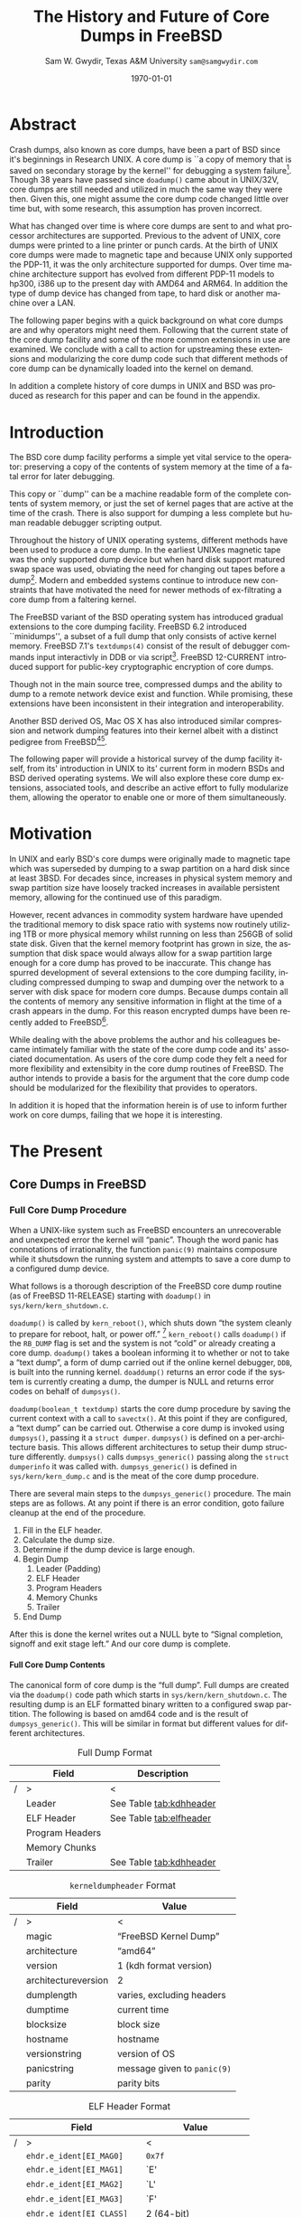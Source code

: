 #+OPTIONS: ':t *:t -:t ::t <:t H:4 \n:nil ^:t arch:headline author:t c:nil
#+OPTIONS: creator:nil d:(not "LOGBOOK") date:t e:t email:nil f:t inline:t
#+OPTIONS: num:t p:nil pri:nil prop:nil stat:t tags:t tasks:t tex:t timestamp:t
#+OPTIONS: title:t toc:nil todo:t |:t
#+TITLE: The History and Future of Core Dumps in FreeBSD

#+DATE: \today
#+AUTHOR: Sam W. Gwydir, Texas A&M University =sam@samgwydir.com=
#+EMAIL: sam@samgwydir.com
#+LANGUAGE: en
#+SELECT_TAGS: export
#+EXCLUDE_TAGS: noexport
#+CREATOR: Emacs 25.1.1 (Org mode 8.3.5)
#+LATEX_CLASS: article
#+LATEX_CLASS_OPTIONS: [a4paper,article,twocolumn]
#+LATEX_HEADER_EXTRA:
#+DESCRIPTION:
#+KEYWORDS:
#+SUBTITLE:

#+BEGIN_COMMENT


#* SUBMIT TO: secretary@asiabsdcon.org
#* EMAIL:
#** Paper title 
#   The History and Future of Core Dumps in FreeBSD
#** Abstract
#** Names and affiliations of the authors
#   Sam Gwydir - Texas A&M University
#** Name of the speaker and whether a visa application is required or not to visit Japan
#   Sam Gwydir, No -- I'm a United States citizen.
#** Estimation of your travel expense
#  |---------------+------------|
#  | Item          | Cost (USD) |
#  |---------------+------------|
#  | Plane Tickets |    1842.26 |
#  | Hotel         |     596.94 |
#  |---------------+------------|
#  |---------------+------------|
#  | Total         |   2,439.20 |
#  |               |            |
#  |---------------+------------|
#** Contact email address
#   sam@samgwydir.com


- There is a significant problem being solved or a real world experience being demonstrated.
- There is active work being done.
- There is enough progress to make a complete written submission.
- There is data proving either the success or failure of any claims.

-Questions

Q: Are we going to focus on amd64 and x86?

Outline
- What is a core dump?
- System 6
- Crash(8)
If the reason for the crash is not evident
(see below for guidance on `evident')
you may want to try to dump the system if you feel up to
debugging.
At the moment a dump can be taken only on magtape.
With a tape mounted and ready,
stop the machine, load address 44, and start.
This should write a copy of all of core
on the tape with an EOF mark.

- 3BSD
added to crash(8) in 3BSD: (Someday the LSI-11 will do this automatically.)

root@freebsd-current:~/src/unix-history-repo # git branch
  BSD-3-Snapshot-Development
root@freebsd-current:~/src/unix-history-repo # git log usr/src/sys/sys/locore.s
commit 78bb3f5f916ebc2ee66d7dbfbe93db9a97e6d3ca
Author: Ozalp Babaoglu <ozalp@ucbvax.Berkeley.EDU>
Date:   Wed Jan 16 00:08:32 1980 -0800

    BSD 3 development
    Work on file usr/src/sys/sys/locore.s

    Co-Authored-By: Bill Joy <wnj@ucbvax.Berkeley.EDU>
    Co-Authored-By: Juan Porcar <x-jp@ucbvax.Berkeley.EDU>
    Synthesized-from: 3bsd
root@freebsd-current:~/src/unix-history-repo # grep -A20 doadump usr/src/sys/sys/locore.s
	.globl	doadump
doadump:
	movl	sp,dumpstack		# save stack pointer
	movab	dumpstack,sp		# reinit stack
	mfpr	$PCBB,-(sp)		# save u-area pointer
	mfpr	$MAPEN,-(sp)		# save value
	mfpr	$IPL,-(sp)		# ...
	mtpr	$0,$MAPEN		# turn off memory mapping
	mtpr	$HIGH,$IPL		# disable interrupts
	pushr	$0x3fff			# save regs 0 - 13
	calls	$0,_dump		# produce dump
	halt

	.data
	.align	2
	.globl	dumpstack
	.space	58*4			# separate stack for tape dumps
- 4.2BSD
  - /usr/src/sys/vax/vax/machdep.c
  - doadump and dumpsys
  - 'doadump() { dumpsys(); }'
- FreeBSD Dumping History
  - The Design and Implementation of FreeBSD
  - Canonical BSD Unix core memory dumping: All memory to a
       pre-designated device
    - 64kb indent, starts dumping at END of dump dev in case you
         start swapping early in boot before you retrieve the dump.
         4.2BSD?
    - kern/kern\_shutdown.c (Traditional)
- FreeBSD Dumping Present
  - Dumps on machines with 300 GB of RAM+ can be huge
    - Swap partitions need not be so large for any other reason
  - Updated FreeBSD dumping
    - 64kb indent, dump from end preserved (verify)
      - sys/kern/kern\_dump.c
      - sys/kern/kern\_shutdown.c
      - sys/amd64/amd64/machdep\_minidump.c
      - and rarely bits might be in sys/amd64/amd64/pmap.c
    - “Minidumps” of only active kernel pages
    - Dump time DDB scripting
      - Useful if you don't have a dump device
      - DDB must be built into the kernel
      - No performance penalty but...
      - Security risk with the CTRL-ALT-ESC shortcut
        - Can be disabled at compile time, FreeNAS does this
- "No, as I recall on an IBM 360 you could pick line printer or punched cards... lol"
- It may be worth looking at the games Linux plays. Reserve space for a kernel, load that kernel...
- Perhaps: Paper -> Tape -> Swap -> New fancy stuff.
- "https://en.wikipedia.org/wiki/Core_dump    The background starts off with core dumps were paper printouts[6]... "
- So here’s Bell 32/V doadump: https://github.com/dspinellis/unix-history-repo/blob/Bell-32V-Snapshot-Development/usr/src/sys/sys/locore.s
- "IIRC many systems from the early 70's and before did crash dumps to printer.  I am not sure when the idea of saving the bits in a machine readable form for analisys after coming back up  started."
- [12/23/16, 16:02:56] Michael Dexter: "Well in 1979 I can remeber doing a crash dump on a Harris S/210 24 bit machine to the line printer in octal, it only took 2 hours to print...."
[12/23/16, 16:03:35] gwydirsam: -rgrimes?
- From Rod: "[12/23/16 1:51:05 PM] Rodney Grimes: I would say dumps to swap/page area was soon to come:   7. Reboot fixups
 Support automatic dumps to paging area
[12/23/16 1:51:24 PM] Rodney Grimes: That is on a list of TODO's in https://github.com/dspinellis/unix-history-repo/blob/BSD-4-Snapshot-Development/usr/src/sys/sys/TODO "
- multics
  - http://multicians.org/mgf.html#fdump
- OS X dump server
- https://developer.apple.com/library/content/technotes/tn2004/tn2118.html
- 
- FreeBSD Dumping Future
  - Netdumps
  - Compressed Dumps
  - Encrypted Dumps
  - New features at various stages of integration
    - Netdumps
      - Duke University code from long ago
      - Picked up by Ed Maste at Sandvine, dropped
      - Picked up by Isilon
        - Added compression code? Picked it up
      - Modular...
    - Encryption - landed in head 12/10/2016 (Verify)

#+END_COMMENT

\pagebreak
\onecolumn

\tableofcontents

\twocolumn

* Abstract

Crash dumps, also known as core dumps, have been a part of BSD since it's
beginnings in Research UNIX. A core dump is ``a copy of memory that is saved on
secondary storage by the kernel'' for debugging a system failure[fn:1]. Though
38 years have passed since =doadump()= came about in UNIX/32V, core dumps are
still needed and utilized in much the same way they were then. Given this, one
might assume the core dump code changed little over time but, with some
research, this assumption has proven incorrect.

What has changed over time is where core dumps are sent to and what processor
architectures are supported. Previous to the advent of UNIX, core dumps were
printed to a line printer or punch cards. At the birth of UNIX core dumps were
made to magnetic tape and because UNIX only supported the PDP-11, it was the
only architecture supported for dumps. Over time machine architecture support
has evolved from different PDP-11 models to hp300, i386 up to the present day
with AMD64 and ARM64. In addition the type of dump device has changed from tape,
to hard disk or another machine over a LAN.

The following paper begins with a quick background on what core dumps are and
why operators might need them. Following that the current state of the core dump
facility and some of the more common extensions in use are examined. We conclude
with a call to action for upstreaming these extensions and modularizing the core
dump code such that different methods of core dump can be dynamically loaded
into the kernel on demand.

In addition a complete history of core dumps in UNIX and BSD was produced as
research for this paper and can be found in the appendix.


* Introduction

  The BSD core dump facility performs a simple yet vital service to the operator:
  preserving a copy of the contents of system memory at the time of a fatal error
  for later debugging. 

  This copy or ``dump'' can be a machine readable form of the complete contents
  of system memory, or just the set of kernel pages that are active at the time
  of the crash. There is also support for dumping a less complete but human
  readable debugger scripting output.

  Throughout the history of UNIX operating systems, different methods have been
  used to produce a core dump. In the earliest UNIXes magnetic tape was the
  only supported dump device but when hard disk support matured swap space was
  used, obviating the need for changing out tapes before a dump[fn:2]. Modern and
  embedded systems continue to introduce new constraints that have motivated the
  need for newer methods of ex-filtrating a core dump from a faltering kernel.

# according to crash(8)

  # "Well in 1979 I can remeber doing a crash dump on a Harris S/210 24 bit
  # machine to the line printer in octal, it only took 2 hours to print...." - rgrimes
  # https://en.wikipedia.org/wiki/Core_dump#cite_note-6

  The FreeBSD variant of the BSD operating system has introduced gradual
  extensions to the core dumping facility. FreeBSD 6.2 introduced ``minidumps'',
  a subset of a full dump that only consists of active kernel memory. FreeBSD
  7.1's =textdumps(4)= consist of the result of debugger commands input
  interactivly in DDB or via script[fn:11]. FreeBSD 12-CURRENT introduced
  support for public-key cryptographic encryption of core dumps. 

  Though not in the main source tree, compressed dumps and the ability to dump
  to a remote network device exist and function. While promising, these
  extensions have been inconsistent in their integration and interoperability.

  Another BSD derived OS, Mac OS X has also introduced similar compression and
  network dumping features into their kernel albeit with a distinct pedigree
  from FreeBSD[fn:10][fn:12].

  # note Peter Wemm introduced minidumps 2006
  # note Robert Watson introduced text dumps 2007
  # note def introduced encrypted dump 2016 https://reviews.freebsd.org/D4712
  # apple dumps
  # https://developer.apple.com/library/content/technotes/tn2004/tn2118.html

  # (And if we're
  # lucky, some news about dump procedures relating to hibernation and virtual
  # machine migration!)

  The following paper will provide a historical survey of the dump facility
  itself, from its' introduction in UNIX to its' current form in modern
  BSDs and BSD derived operating systems. We will also explore these core dump
  extensions, associated tools, and describe an active effort to fully modularize
  them, allowing the operator to enable one or more of them simultaneously.

  # It will also address
  # related utilities to determine the size of a dump in advance 

  # What do can we say about textdumps?
  # and kernel debugger
  # (DDB) scripting options.


* Motivation

  In UNIX and early BSD's core dumps were originally made to magnetic
  tape which was superseded by dumping to a swap partition on a hard disk
  since at least 3BSD. For decades since, increases in physical system memory
  and swap partition size have loosely tracked increases in available persistent
  memory, allowing for the continued use of this paradigm.

  # Since 4.1BSD, an
  # operator would allocate a region on disk to a ``dumpdev'' that is equal to
  # physical system memory plus a small buffer. 

  However, recent advances in commodity system hardware have upended the
  traditional memory to disk space ratio with systems now routinely utilizing
  1TB or more physical memory whilst running on less than 256GB of solid state
  disk. Given that the kernel memory footprint has grown in size, the assumption
  that disk space would always allow for a swap partition large enough for a
  core dump has proved to be inaccurate. This change has spurred development of
  several extensions to the core dumping facility, including compressed dumping
  to swap and dumping over the network to a server with disk space for modern
  core dumps. Because dumps contain all the contents of memory any sensitive
  information in flight at the time of a crash appears in the dump. For this
  reason encrypted dumps have been recently added to FreeBSD[fn:13].

  While dealing with the above problems the author and his colleagues became
  intimately familiar with the state of the core dump code and its' associated
  documentation. As users of the core dump code they felt a need for more
  flexibility and extensibity in the core dump routines of FreeBSD. The author
  intends to provide a basis for the argument that the core dump code should be
  modularized for the flexibility that provides to operators.

  In addition it is hoped that the information herein is of use to inform
  further work on core dumps, failing that we hope it is interesting.

* The Present
** Core Dumps in UNIX                                              :noexport:
** Core Dumps in FreeBSD
*** Full Core Dump Procedure
   When a UNIX-like system such as FreeBSD encounters an unrecoverable and
   unexpected error the kernel will "panic". Though the word panic has connotations
   of irrationality, the function =panic(9)= maintains composure while it
   shutsdown the running system and attempts to save a core dump to a
   configured dump device. 
 
   What follows is a thorough description of the FreeBSD core dump routine (as
   of FreeBSD 11-RELEASE) starting with =doadump()= in
   =sys/kern/kern_shutdown.c=.

   =doadump()= is called by =kern_reboot()=, which shuts down "the system cleanly to
   prepare for reboot, halt, or power off." [fn:4] =kern_reboot()= calls
   =doadump()= if the =RB_DUMP= flag is set and the system is not "cold" or already
   creating a core dump. =doadump()= takes a boolean informing it to whether or not
   to take a "text dump", a form of dump carried out if the online kernel debugger,
   =DDB=, is built into the running kernel. =doaddump()= returns an error code if
   the system is currently creating a dump, the dumper is NULL and returns error
   codes on behalf of =dumpsys()=.

   =doadump(boolean_t textdump)= starts the core dump procedure by saving the
   current context with a call to =savectx()=. At this point if they are
   configured, a "text dump" can be carried out. Otherwise a core dump is invoked
   using =dumpsys()=, passing it a =struct dumper=. =dumpsys()= is defined on a
   per-architecture basis. This allows different architectures to setup their
   dump structure differently. =dumpsys()= calls =dumpsys_generic()= passing
   along the =struct dumperinfo= it was called with. =dumpsys_generic()= is
   defined in =sys/kern/kern_dump.c= and is the meat of the core dump procedure.

   There are several main steps to the =dumpsys_generic()= procedure. The main
   steps are as follows. At any point if there is an error condition, goto
   failure cleanup at the end of the procedure.

   1. Fill in the ELF header.
   2. Calculate the dump size.
   3. Determine if the dump device is large enough.
   4. Begin Dump
      1. Leader (Padding)
      2. ELF Header
      3. Program Headers
      4. Memory Chunks
      5. Trailer
   5. End Dump

   # this NULL byte claim needs verifcation
   After this is done the kernel writes out a NULL byte to "Signal completion,
   signoff and exit stage left." And our core dump is complete.

**** Full Core Dump Contents
     The canonical form of core dump is the "full dump". Full dumps are created
     via the =doadump()= code path which starts in =sys/kern/kern_shutdown.c=. The
     resulting dump is an ELF formatted binary written to a configured swap
     partition. The following is based on amd64 code and is the result of
     =dumpsys_generic()=. This will be similar in format but different values for
     different architectures.

     #+CAPTION: Full Dump Format
     #+NAME:   tab:dumpformat
     #+ATTR_LATEX: :float nil :placement {p}
     |---+-----------------+-----------------------------|
     |   | Field           | Description                 |
     |---+-----------------+-----------------------------|
     | / | >              | <                          |
     |   | Leader          | See Table [[tab:kdhheader]] |
     |   | ELF Header      | See Table [[tab:elfheader]] |
     |   | Program Headers |                             |
     |   | Memory Chunks   |                             |
     |   | Trailer         | See Table [[tab:kdhheader]] |
     |---+-----------------+-----------------------------|

     #+CAPTION: =kerneldumpheader= Format
     #+NAME:   tab:kdhheader
     #+ATTR_LATEX: :float nil :placement {p}
     |---+---------------------+----------------------------|
     |   | Field               | Value                      |
     |---+---------------------+----------------------------|
     | / | >                   | <                          |
     |   | magic               | "FreeBSD Kernel Dump"      |
     |   | architecture        | "amd64"                    |
     |   | version             | 1 (kdh format version)     |
     |   | architectureversion | 2                          |
     |   | dumplength          | varies, excluding headers |
     |   | dumptime            | current time              |
     |   | blocksize           | block size                |
     |   | hostname            | hostname                  |
     |   | versionstring       | version of OS             |
     |   | panicstring         | message given to =panic(9)= |
     |   | parity              | parity bits               |
     |---+---------------------+----------------------------|
     # |---+---------------------|-----------------------------------|
     # |   | Field               | Value                             |
     # |---+---------------------|-----------------------------------|
     # | / | <>                  |                                   |
     # |   | magic               | "FreeBSD Kernel Dump"             |
     # |   | architecture        | "amd64"                           |
     # |   | version             | 1 (version of kernel dump format) |
     # |   | architectureversion | 2                                 |
     # |   | dumplength          | (varies, excluding headers)        |
     # |   | dumptime            | (current time)                     |
     # |   | blocksize           | (block size)                       |
     # |   | hostname            | (hostname)                         |
     # |   | versionstring       |                                   |
     # |   | panicstring         |                                   |
     # |   | parity              | (parity bits)                      |
     # |---+---------------------|-----------------------------------|
     # |---+---------------------|
     # |   | Field               |
     # |---+---------------------|
     # | / | <>                  |
     # |   | magic               |
     # |   | architecture        |
     # |   | version             |
     # |   | architectureversion |
     # |   | dumplength          |
     # |   | dumptime            |
     # |   | blocksize           |
     # |   | hostname            |
     # |   | versionstring       |
     # |   | panicstring         |
     # |   | parity              |
     # |---+---------------------|

     #+CAPTION: ELF Header Format
     #+NAME:   tab:elfheader
     #+ATTR_LATEX: :float nil
  |---+----------------------------+------------------------|
  |   | Field                      | Value                  |
  |---+----------------------------+------------------------|
  | / | >                          | <                      |
  |   | =ehdr.e_ident[EI_MAG0]=    | =0x7f=                 |
  |   | =ehdr.e_ident[EI_MAG1]=    | `E'                    |
  |   | =ehdr.e_ident[EI_MAG2]=    | `L'                    |
  |   | =ehdr.e_ident[EI_MAG3]=    | `F'                    |
  |   | =ehdr.e_ident[EI_CLASS]=   | 2 (64-bit)             |
  |   | =ehdr.e_ident[EI_DATA]=    | 1 (little endian)      |
  |   | =ehdr.e_ident[EI_VERSION]= | 1 (ELF version 1)      |
  |   | =ehdr.e_ident[EI_OSABI]=   | 255                    |
  |   | =ehdr.e_type=              | 4 (core)               |
  |   | =ehdr.e_machine=           | 62 (x86-64)            |
  |   | =ehdr.e_phoff=             | size of this header    |
  |   | =ehdr.e_flags=             | =0=                    |
  |   | =ehdr.e_ehsize=            | size of this header    |
  |   | =ehdr.e_phentsize=         | size of program header |
  |   | =ehdr.e_shentsize=         | size of section header |
  |---+----------------------------+------------------------|
  # TODO e_phoff may not be right
  # |---+----------------------------+-----------------------------------------------|
  # |   | Field                      | Value                                         |
  # |---+----------------------------+-----------------------------------------------|
  # | / | <>                         | <>                                            |
  # |   | =ehdr.e_ident[EI_MAG0]=    | =ELFMAG0= = =0x7f=                            |
  # |   | =ehdr.e_ident[EI_MAG1]=    | =ELFMAG1= = 'E'                               |
  # |   | =ehdr.e_ident[EI_MAG2]=    | =ELFMAG2= = 'L'                               |
  # |   | =ehdr.e_ident[EI_MAG3]=    | =ELFMAG3= = 'F'                               |
  # |   | =ehdr.e_ident[EI_CLASS]=   | =ELF_CLASS= = 2 (64-bit)                      |
  # |   | =ehdr.e_ident[EI_DATA]=    | =ELFDATA2LSB= = 1 (little endian)             |
  # |   | =ehdr.e_ident[EI_VERSION]= | =EV_CURRENT= = 1 (ELF version 1)              |
  # |   | =ehdr.e_ident[EI_OSABI]=   | =ELFOSABI_STANDALONE= = 255                   |
  # |   | =ehdr.e_type=              | =ET_CORE= = 4 (core)                          |
  # |   | =ehdr.e_machine=           | =EM_VALUE= = 62 (x86-64)                      |
  # |   | =ehdr.e_phoff=             | =sizeof(ehdr)= = (size of this header)        |
  # |   | =ehdr.e_flags=             | =0=                                           |
  # |   | =ehdr.e_ehsize=            | =sizeof(ehdr)= = (size of this header)        |
  # |   | =ehdr.e_phentsize=         | =sizeof(Elf_Phdr)= = (size of program header) |
  # |   | =ehdr.e_shentsize=         | =sizeof(Elf_Shdr)= = (size of section header) |
  # |---+----------------------------+-----------------------------------------------|


**** Notes                                                         :noexport:
   # - Canonical BSD Unix core memory dumping: All memory to a
   #      pre-designated device
   #   - 64kb indent, starts dumping at END of dump dev in case you
   #        start swapping early in boot before you retrieve the dump.
   #        4.2BSD?
   #   - kern/kern\_shutdown.c (Traditional)

   #   - Backtrace.io paper here
   # https://backtrace.io/blog/improving-freebsd-kernel-debugging/
   # https://en.wikipedia.org/wiki/Core_dump

*** Minidump Procedure and Contents
    
*** Textdump Procedure and Contents

** Core Dumps in Mac OS X
   Mac OS X is capable of creating gzipped core dumps and dumping locally, or
   over the network using a modified =tftpd(8)= daemon they call =kdumpd(8)=. In
   addition dumps over FireWire are supported for situations where the kernel
   panic is caused by the Ethernet driver of network code.


   In =xnu/osfmk/kdp/kdp_core.c= Mac OS X gzips its' core dump before writing it
   out to disk, and is otherwise much like the FreeBSD "full dump" procedure
   with one major difference. Notably, Mac OS X uses a different executable
   image-format called Mach-O, as opposed to ELF, because OS X runs a hybrid
   Mach and BSD kernel called XNU.

   # is os x doing something like minidumps? look at freebsd minidump to look for what might clue me off
   # are net dumps not gzipped here? https://github.com/opensource-apple/xnu/blob/27ffc00f33925b582391b1ef318b78b8bd3939d1/osfmk/kdp/kdp_core.c#L539

   Network dumping "has been present since Mac OS X 10.3 for PowerPC-based
   Macintosh systems, and since Mac OS X 10.4.7 for Intel-based Macintosh
   systems."
   From =kdumpd(8)=:
#+BEGIN_QUOTE
     Kdumpd is a server which receives kernel states in the form of a core
     dump from a remote Mac OS X machine.  

     ...

     The kdumpd command is based on Berkeley tftpd(8) by way of FreeBSD, with
     several modifications.
#+END_QUOTE

*** Notes                                                          :noexport:
    # https://developer.apple.com/library/content/technotes/tn2063/_index.html
    # https://developer.apple.com/library/content/technotes/tn2004/tn2118.html
    # https://github.com/opensource-apple/xnu/blob/27ffc00f33925b582391b1ef318b78b8bd3939d1/osfmk/kdp/kdp_core.c#L491
    # https://opensource.apple.com/source/network_cmds/network_cmds-396.6/kdumpd.tproj/
    #+BEGIN_SRC c
    static int
    do_kern_dump(kern_dump_output_proc outproc, bool local)
    {
        struct kern_dump_preflight_context kdc_preflight;
        struct kern_dump_send_context      kdc_sendseg;
        struct kern_dump_send_context      kdc_send;
        struct kdp_core_out_vars           outvars;
        struct mach_core_fileheader         hdr;
        kernel_mach_header_t mh;
        uint32_t	         segment_count, tstate_count;
        size_t		 command_size = 0, header_size = 0, tstate_size = 0;
        uint64_t	         hoffset, foffset;
        int                  ret;
        char *               log_start;
        uint64_t             log_length;
        uint64_t             new_logs;
        boolean_t            opened;
    
        opened     = false;
        log_start  = debug_buf_ptr;
        log_length = 0;
        if (log_start >= debug_buf_addr)
        {
    	log_length = log_start - debug_buf_addr;
    	if (log_length <= debug_buf_size) log_length = debug_buf_size - log_length;
    	else log_length = 0;
        }
    
        if (local)
        {
    	if ((ret = (*outproc)(KDP_WRQ, NULL, 0, &hoffset)) != kIOReturnSuccess) {
    	    DEBG("KDP_WRQ(0x%x)\n", ret);
    	    goto out;
    	}
        }
        opened = true;
    
        // init gzip
        bzero(&outvars, sizeof(outvars));
        bzero(&hdr, sizeof(hdr));
        outvars.outproc = outproc;
        kdp_core_zs.avail_in  = 0;
        kdp_core_zs.next_in   = NULL;
        kdp_core_zs.avail_out = 0;
        kdp_core_zs.next_out  = NULL;
        kdp_core_zs.opaque    = &outvars;
        kdc_sendseg.outvars   = &outvars;
        kdc_send.outvars      = &outvars;
    
        if (local)
        {
    	outvars.outbuf      = NULL;
            outvars.outlen      = 0;
            outvars.outremain   = 0;
    	outvars.zoutput     = kdp_core_zoutput;
        	// space for file header & log
        	foffset = (4096 + log_length + 4095) & ~4095ULL;
    	hdr.log_offset = 4096;
    	hdr.gzip_offset = foffset;
    	if ((ret = (*outproc)(KDP_SEEK, NULL, sizeof(foffset), &foffset)) != kIOReturnSuccess) { 
    		DEBG("KDP_SEEK(0x%x)\n", ret);
    		goto out;
    	} 
        }
        else
        {
    	outvars.outbuf    = (Bytef *) (kdp_core_zmem + kdp_core_zoffset);
    	assert((kdp_core_zoffset + kdp_crashdump_pkt_size) <= kdp_core_zsize);
            outvars.outlen    = kdp_crashdump_pkt_size;
            outvars.outremain = outvars.outlen;
    	outvars.zoutput  = kdp_core_zoutputbuf;
        }
    
        deflateResetWithIO(&kdp_core_zs, kdp_core_zinput, outvars.zoutput);
    
    
        kdc_preflight.region_count = 0;
        kdc_preflight.dumpable_bytes = 0;
    
        ret = pmap_traverse_present_mappings(kernel_pmap,
    					 VM_MIN_KERNEL_AND_KEXT_ADDRESS,
    					 VM_MAX_KERNEL_ADDRESS,
    					 kern_dump_pmap_traverse_preflight_callback,
    					 &kdc_preflight);
        if (ret)
        {
    	DEBG("pmap traversal failed: %d\n", ret);
    	return (ret);
        }
    
        outvars.totalbytes = kdc_preflight.dumpable_bytes;
        assert(outvars.totalbytes);
        segment_count = kdc_preflight.region_count;
    
        kern_collectth_state_size(&tstate_count, &tstate_size);
    
        command_size = segment_count * sizeof(kernel_segment_command_t) + tstate_count * tstate_size;
    
        header_size = command_size + sizeof(kernel_mach_header_t);
    
        /*
         *	Set up Mach-O header for currently executing kernel.
         */
    
        mh.magic = _mh_execute_header.magic;
        mh.cputype = _mh_execute_header.cputype;;
        mh.cpusubtype = _mh_execute_header.cpusubtype;
        mh.filetype = MH_CORE;
        mh.ncmds = segment_count + tstate_count;
        mh.sizeofcmds = (uint32_t)command_size;
        mh.flags = 0;
    #if defined(__LP64__)
        mh.reserved = 0;
    #endif
    
        hoffset = 0;	                                /* offset into header */
        foffset = (uint64_t) round_page(header_size);	/* offset into file */
    
        /* Transmit the Mach-O MH_CORE header, and segment and thread commands 
         */
        if ((ret = kdp_core_stream_output(&outvars, sizeof(kernel_mach_header_t), (caddr_t) &mh) != kIOReturnSuccess))
        {
    	DEBG("KDP_DATA(0x%x)\n", ret);
    	goto out;
        }
    
        hoffset += sizeof(kernel_mach_header_t);
    
        DEBG("%s", local ? "Writing local kernel core..." :
        	    	       "Transmitting kernel state, please wait:\n");
    
        kdc_sendseg.region_count   = 0;
        kdc_sendseg.dumpable_bytes = 0;
        kdc_sendseg.hoffset = hoffset;
        kdc_sendseg.foffset = foffset;
        kdc_sendseg.header_size = header_size;
    
        if ((ret = pmap_traverse_present_mappings(kernel_pmap,
    					 VM_MIN_KERNEL_AND_KEXT_ADDRESS,
    					 VM_MAX_KERNEL_ADDRESS,
    					 kern_dump_pmap_traverse_send_seg_callback,
    					 &kdc_sendseg)) != kIOReturnSuccess)
        {
    	DEBG("pmap_traverse_present_mappings(0x%x)\n", ret);
    	goto out;
        }
    
        hoffset = kdc_sendseg.hoffset;
        /*
         * Now send out the LC_THREAD load command, with the thread information
         * for the current activation.
         */
    
        if (tstate_size > 0)
        {
    	void * iter;
    	char tstate[tstate_size];
    	iter = NULL;
    	do {
    	    /*
    	     * Now send out the LC_THREAD load command, with the thread information
    	     */
    	    kern_collectth_state (current_thread(), tstate, tstate_size, &iter);
    
    	    if ((ret = kdp_core_stream_output(&outvars, tstate_size, tstate)) != kIOReturnSuccess) {
    		    DEBG("kdp_core_stream_output(0x%x)\n", ret);
    		    goto out;
    	    }
    	}
    	while (iter);
        }
    
        kdc_send.region_count   = 0;
        kdc_send.dumpable_bytes = 0;
        foffset = (uint64_t) round_page(header_size);	/* offset into file */
        kdc_send.foffset = foffset;
        kdc_send.hoffset = 0;
        foffset = round_page_64(header_size) - header_size;
        if (foffset)
        {
    	// zero fill to page align
    	if ((ret = kdp_core_stream_output(&outvars, foffset, NULL)) != kIOReturnSuccess) {
    		DEBG("kdp_core_stream_output(0x%x)\n", ret);
    		goto out;
    	}
        }
    
        ret = pmap_traverse_present_mappings(kernel_pmap,
    					 VM_MIN_KERNEL_AND_KEXT_ADDRESS,
    					 VM_MAX_KERNEL_ADDRESS,
    					 kern_dump_pmap_traverse_send_segdata_callback,
    					 &kdc_send);
        if (ret) {
    	DEBG("pmap_traverse_present_mappings(0x%x)\n", ret);
    	goto out;
        }
    
        if ((ret = kdp_core_stream_output(&outvars, 0, NULL) != kIOReturnSuccess)) {
    	DEBG("kdp_core_stream_output(0x%x)\n", ret);
    	goto out;
        }
    
    out:
        if (kIOReturnSuccess == ret) DEBG("success\n");
        else                         outvars.zipped = 0;
    
        DEBG("Mach-o header: %lu\n", header_size);
        DEBG("Region counts: [%u, %u, %u]\n", kdc_preflight.region_count,
    					  kdc_sendseg.region_count, 
    					  kdc_send.region_count);
        DEBG("Byte counts  : [%llu, %llu, %llu, %lu, %llu]\n", kdc_preflight.dumpable_bytes, 
    							   kdc_sendseg.dumpable_bytes, 
    							   kdc_send.dumpable_bytes, 
    							   outvars.zipped, log_length);
        if (local && opened)
        {
        	// write debug log
        	foffset = 4096;
    	if ((ret = (*outproc)(KDP_SEEK, NULL, sizeof(foffset), &foffset)) != kIOReturnSuccess) { 
    	    DEBG("KDP_SEEK(0x%x)\n", ret);
    	    goto exit;
    	} 
    
    	new_logs = debug_buf_ptr - log_start;
    	if (new_logs > log_length) new_logs = log_length;
        	
    	if ((ret = (*outproc)(KDP_DATA, NULL, new_logs, log_start)) != kIOReturnSuccess)
    	{ 
    	    DEBG("KDP_DATA(0x%x)\n", ret);
    	    goto exit;
    	} 
    
        	// write header
    
        	foffset = 0;
    	if ((ret = (*outproc)(KDP_SEEK, NULL, sizeof(foffset), &foffset)) != kIOReturnSuccess) { 
    	    DEBG("KDP_SEEK(0x%x)\n", ret);
    	    goto exit;
    	} 
    
    	hdr.signature  = MACH_CORE_FILEHEADER_SIGNATURE;
    	hdr.log_length = new_logs;
            hdr.gzip_length = outvars.zipped;
    
    	if ((ret = (*outproc)(KDP_DATA, NULL, sizeof(hdr), &hdr)) != kIOReturnSuccess)
    	{ 
    	    DEBG("KDP_DATA(0x%x)\n", ret);
    	    goto exit;
    	}
        }
    
    exit:
        /* close / last packet */
        if ((ret = (*outproc)(KDP_EOF, NULL, 0, ((void *) 0))) != kIOReturnSuccess)
        {
    	DEBG("KDP_EOF(0x%x)\n", ret);
        }	
    
    
        return (ret);
    }
    
    int
    kern_dump(boolean_t local)
    {
        static boolean_t dumped_local;
        if (local) {
    	if (dumped_local) return (0);
    	dumped_local = TRUE;
    	return (do_kern_dump(&kern_dump_disk_proc, true));
        }
    #if CONFIG_KDP_INTERACTIVE_DEBUGGING
        return (do_kern_dump(&kdp_send_crashdump_data, false));
    #else
        return (-1);
    #endif
    }
    #+END_SRC
  Not yet done.

* The Future
  There are several extensions to the FreeBSD core dump code that exist as sets
  of patches on mailing lists and wikis but are not found in upstream FreeBSD.

  First we provide some background on several extensions and tools including
  dumping over the network, compressed dumps and a tool for estimating the size
  of a minidump. Then we will explore the benifets of modularized core dump
  code.

** =netdump= - Network Dump
 Crash dumping over the network can be especially useful in embedded systems
 that do not have adequately sized swap partitions. 

 The original netdump code was written by Darrell Anderson at Duke around 2000
 in the FreeBSD 4.x era as a kernel module. This code was later ported to
 modern FreeBSD in 2010 at Sandvine with the intention of being part of
 FreeBSD 9.0, which did not succeed. 

 Currently there exists working netdump code at Isilon that applies cleanly to
 versions of FreeBSD after 11 but before encrypted dump was added in FreeBSD
 12-CURRENT. Network dumps have not yet made it into upstream FreeBSD.
   

*** Notes                                                          :noexport:
   - Netdumps
     - Duke University code from long ago
     - Picked up by Ed Maste at Sandvine, dropped
     - Picked up by Mark Johnston at Sandvine
     - Maintained by Mark Johnston at Isilon
     - ask someone why netdump is such a pain
   - https://people.freebsd.org/~attilio/Sandvine/STABLE_8/netdump/netdump_alpha_1.diff
     - https://web.archive.org/web/20040619062455*/http://www.cs.duke.edu/~anderson/freebsd/netdump/readme.html
     - https://lists.freebsd.org/pipermail/freebsd-hackers/2010-July/032523.html

** Compressed Dump
  Modern systems often have several hundred gigabytes of RAM and will soon
  often have terabytes. This means full crash dumps, even minidumps, can be
  much larger than most sensible amounts of swap.

  Though =savecore(8)= has the ability to compress core dumps with the =`-z'=
  option, this only compresses a core once it is copied into the main
  filesystem. The core dump that was written to the swap partition remains
  uncompressed. 

  Compressed dumps see a 6 to 14 compression ratio for core dumps with a
  slight penalty in the time require to write the dump initially[fn:8]. However the
  following =savecore(8)= on the next boot is faster, resulting in a faster
  dump and reboot sequence.

  Compressed dumps have not yet made it into upstream FreeBSD.

*** Notes                                                          :noexport:
    - Maintained by Mark Johnston at Isilon 
    - 2014
    - https://lists.freebsd.org/pipermail/freebsd-arch/2014-November/016231.html
** =minidumpsz= - Minidump Size Estimation
   =minidumpsz= is a kernel module that can do an online estimation of the
   size of a minidump if it were to occur at the time ~sysctl
   debug.mini_dump_size~ is called.

   =minidumpsz= performs an inactive version of the minidump routine,
   =minidumpsys()=, to estimate the size of a dump if it were to take place at
   the time of the sysctl's calling.

   =minidumpsz= was created by Rodney W. Grimes for the author's work at
   Groupon and applies to FreeBSD 10.1 and FreeBSD 11. =minidumpsz= has not
   yet made it into upstream FreeBSD.

** Modularizing Dump Code
* Conclusion
  Though it may seem like core dumps are a solved problem from the past, it
  turns out the core dump code is an ever changing routine that is constantly
  being adapted to the times. 

** Recommendations
   - textdumps by defaults, but with better defaults?
   - documentation should include reccomendations on swap size for different amounts of ram
     - include amounts for fulldump, minidump and textdump at certain RAM sizes
* Acknowledgments

  The author would like thank Michael Dexter for his help debugging the original
  issues that led to our current combined knowledge of core dumps. In addition
  Rodney W. Grimes' help reading code, from PDP-11 assembly to modern C, along
  with his historical knowledge was invaluable.

  The author thanks Deb Goodkin of the FreeBSD Foundation for her help bringing
  the author into the FreeBSD community and lastly thanks the FreeBSD community
  in general for making this day and paper possible.


* Appendix
** The Past: A Complete History of Core Dumps

   The following sections list when different features of the core dump code were
   introduced starting with the core dump code itself. First the dump facility will
   be followed through the later versions of Research UNIX and then BSD through
   to present versions of FreeBSD. 

** Core Dumps in UNIX

   Core dumping was initially a manual process. As documented in Version 6 AT&T
   UNIX's =crash(8)=, an operator could take a core dump ``if [they felt] up to
   debugging''. Though 6th Edition is not the first appearance of dump code in
   UNIX, it is the first complete repository of code the public has access to.

*** 5th Edition UNIX                                               :noexport:
    5th Edition UNIX's dump code can be found in =usr/sys/conf/mch.s=.

**** Notes                                                         :noexport:
     =/usr/sys/conf/mch.s=
# https://github.com/dspinellis/unix-history-repo/blob/Research-V5-Snapshot-Development/usr/sys/conf/mch.s#L826

    #+BEGIN_SRC asm
.globl	dump
dump:
	mov	$4,r0	/ overwrites trap vectors
	mov	r1,(r0)+
	mov	r2,(r0)+
	mov	r3,(r0)+
	mov	r4,(r0)+
	mov	r5,(r0)+
	mov	sp,(r0)+
	mov	$KISA0,r1
	mov	$8.,r2
1:
	mov	(r1)+,(r0)+
	sob	r2,1b
	mov	$MTC,r0
	mov	$60004,(r0)+
	clr	2(r0)
1:
	mov	$-512.,(r0)
	inc	-(r0)
2:
	tstb	(r0)
	bge	2b
	tst	(r0)+
	bge	1b
	5
	mov	$60007,-(r0)
	br	.
    #+END_SRC
*** 6th Edition UNIX
    In 6th Edition UNIX =crash(8)= teaches us how to manually take a core dump:

    #+BEGIN_QUOTE
    If the reason for the crash is not evident
    (see below for guidance on `evident')
    you may want to try to dump the system if you feel up to
    debugging.
    At the moment a dump can be taken only on magtape.
    With a tape mounted and ready,
    stop the machine, load address 44, and start.
    This should write a copy of all of core
    on the tape with an EOF mark.
    #+END_QUOTE

     6th Edition UNIX's core dump procedure is defined in =m40.s= and
     =m45.s= give UNIX support for the PDP-11/40 and PDP-11/45.
**** Notes                                                         :noexport:
=/usr/sys/conf/m40.s=
    # https://github.com/dspinellis/unix-history-repo/blob/Research-V6-Snapshot-Development/usr/sys/conf/m40.s
    #+BEGIN_SRC asm
    .globl	dump
    dump:
    	bit	$1,SSR0
    	bne	dump
    
    / save regs r0,r1,r2,r3,r4,r5,r6,KIA6
    / starting at abs location 4
    
    	mov	r0,4
    	mov	$6,r0
    	mov	r1,(r0)+
    	mov	r2,(r0)+
    	mov	r3,(r0)+
    	mov	r4,(r0)+
    	mov	r5,(r0)+
    	mov	sp,(r0)+
    	mov	KISA6,(r0)+
    
    / dump all of core (ie to first mt error)
    / onto mag tape. (9 track or 7 track 'binary')
    
    	mov	$MTC,r0
    	mov	$60004,(r0)+
    	clr	2(r0)
    1:
    	mov	$-512.,(r0)
    	inc	-(r0)
    2:
    	tstb	(r0)
    	bge	2b
    	tst	(r0)+
    	bge	1b
    	reset
    
    / end of file and loop
    
    	mov	$60007,-(r0)
    	br	.
    #+END_SRC

***** =/usr/sys/conf/m45.s=                                        :noexport:
 =/usr/sys/conf/m45.s=
 # https://github.com/dspinellis/unix-history-repo/blob/Research-V6-Snapshot-Development/usr/sys/conf/m45.s#L21
 #+BEGIN_SRC asm
 / Mag tape dump
 / save registers in low core and
 / write all core onto mag tape.
 / entry is thru 44 abs

 .data
 .globl	dump
 dump:
	 bit	$1,SSR0
	 bne	dump

 / save regs r0,r1,r2,r3,r4,r5,r6,KIA6
 / starting at abs location 4

	 mov	r0,4
	 mov	$6,r0
	 mov	r1,(r0)+
	 mov	r2,(r0)+
	 mov	r3,(r0)+
	 mov	r4,(r0)+
	 mov	r5,(r0)+
	 mov	sp,(r0)+
	 mov	KDSA6,(r0)+

 / dump all of core (ie to first mt error)
 / onto mag tape. (9 track or 7 track 'binary')

	 mov	$MTC,r0
	 mov	$60004,(r0)+
	 clr	2(r0)
 1:
	 mov	$-512.,(r0)
	 inc	-(r0)
 2:
	 tstb	(r0)
	 bge	2b
	 tst	(r0)+
	 bge	1b
	 reset

 / end of file and loop

	 mov	$60007,-(r0)
	 br	.
 #+END_SRC
*** 7th Edition UNIX
    7th Edition UNIX adds support for the PDP-11/70.
**** Notes                                                         :noexport:
=/usr/sys/conf/mch.s=
# https://github.com/dspinellis/unix-history-repo/blob/Research-V7-Snapshot-Development/usr/sys/conf/mch.s#L26
=/usr/sys/conf/mch.s=
#+BEGIN_SRC asm
/ Mag tape dump
/ save registers in low core and
/ write all core onto mag tape.
/ entry is thru 44 abs

.data
.globl	dump
dump:

/ save regs r0,r1,r2,r3,r4,r5,r6,KIA6
/ starting at abs location 4

	mov	r0,4
	mov	$6,r0
	mov	r1,(r0)+
	mov	r2,(r0)+
	mov	r3,(r0)+
	mov	r4,(r0)+
	mov	r5,(r0)+
	mov	sp,(r0)+
	mov	KDSA6,(r0)+

/ dump all of core (ie to first mt error)
/ onto mag tape. (9 track or 7 track 'binary')

.if HTDUMP
	mov	$HTCS1,r0
	mov	$40,*$HTCS2
	mov	$2300,*$HTTC
	clr	*$HTBA
	mov	$1,(r0)
1:
	mov	$-512.,*$HTFC
	mov	$-256.,*$HTWC
	movb	$61,(r0)
2:
	tstb	(r0)
	bge	2b
	bit	$1,(r0)
	bne	2b
	bit	$40000,(r0)
	beq	1b
	mov	$27,(r0)
.endif
HT	= 0172440
HTCS1	= HT+0
HTWC	= HT+2
HTBA	= HT+4
HTFC	= HT+6
HTCS2	= HT+10
HTTC	= HT+32

MTC = 172522
.if TUDUMP
	mov	$MTC,r0
	mov	$60004,(r0)+
	clr	2(r0)
1:
	mov	$-512.,(r0)
	inc	-(r0)
2:
	tstb	(r0)
	bge	2b
	tst	(r0)+
	bge	1b
	reset

/ end of file and loop

	mov	$60007,-(r0)
.endif
	br	.
#+END_SRC

*** UNIX/32V
    UNIX/32V was an early port of UNIX to the DEC VAX architecture making use
    of the C programming language to decouple the code from the PDP-11.
    =/usr/src/sys/sys/locore.s= contains the first appearance of =doadump()=, the
    same function name used today, written in VAX assembly.
****  Notes                                                        :noexport:
=/usr/src/sys/sys/locore.s=
# https://en.wikipedia.org/wiki/UNIX/32V
# https://github.com/dspinellis/unix-history-repo/blob/Bell-32V-Snapshot-Development/usr/src/sys/sys/locore.s#L158
=/usr/src/sys/sys/locore.s=
#+BEGIN_SRC asm
#  0x200
# Produce a core image dump on mag tape
	.globl	doadump
doadump:
	movl	sp,dumpstack	# save stack pointer
	movab	dumpstack,sp	# reinit stack
	mfpr	$PCBB,-(sp)	# save u-area pointer
	mfpr	$MAPEN,-(sp)	# save value
	mfpr	$IPL,-(sp)	# ...
	mtpr	$0,$MAPEN		# turn off memory mapping
	mtpr	$HIGH,$IPL		# disable interrupts
	pushr	$0x3fff			# save regs 0 - 13
	calls	$0,_dump	# produce dump
	halt

	.data
	.align	2
	.globl	dumpstack
	.space	58*4		# seperate stack for tape dumps
dumpstack: 
	.space	4
	.text
#+END_SRC

** Core Dumps in BSD

# probably just brought into source control with his name
# =doadump= was added to 3BSD in 1980 by
# Ozalp Babaoglu and was written in 33 lines of PDP-11 assembly.

# TODO Talk here about added architectures? Pretty much everything is the same
# from here on out just added architectures
*** 1BSD & 2BSD
    1BSD and 2BSD inherited their dump code directly from 6th Edition UNIX and
    is therefore supports the PDP-11/40 and PDP-11/45.
*** 3BSD
    3BSD imports its' dump code from UNIX/32V maintaining the name =doadump()=.
    Because of this pedigree, =doadump()= is written in VAX assembly.

    A ``todo'' list found in =usr/src/sys/sys/TODO= notes that ``large core dumps
    are awful and even uninterruptible!''.

    # https://github.com/dspinellis/unix-history-repo/blob/BSD-3-Snapshot-Development/usr/src/sys/sys/locore.s#L174
    # https://github.com/dspinellis/unix-history-repo/blob/BSD-3-Snapshot-Development/usr/src/sys/sys/TODO
**** Notes                                                         :noexport:
     =/usr/src/sys/sys/locore.s=
    =doadump=
    #+BEGIN_SRC asm
# =====================================
# Produce a core image dump on mag tape
# =====================================
	.globl	doadump
doadump:
	movl	sp,dumpstack		# save stack pointer
	movab	dumpstack,sp		# reinit stack
	mfpr	$PCBB,-(sp)		# save u-area pointer
	mfpr	$MAPEN,-(sp)		# save value
	mfpr	$IPL,-(sp)		# ...
	mtpr	$0,$MAPEN		# turn off memory mapping
	mtpr	$HIGH,$IPL		# disable interrupts
	pushr	$0x3fff			# save regs 0 - 13
	calls	$0,_dump		# produce dump
	halt

	.data
	.align	2
	.globl	dumpstack
	.space	58*4			# separate stack for tape dumps
dumpstack: 
	.space	4
	.text
    #+END_SRC
*** 4BSD
    4BSD introduces a new feature to =doadump=, printing tracing information
    with =dumptrc=. 

    In addition, =usr/src/sys/sys/TODO= is the first mention of writing dumps to
    swap: "Support automatic dumps to paging area".
**** Notes                                                         :noexport:
    # before
    # https://github.com/dspinellis/unix-history-repo/blob/BSD-4-Snapshot-Development/usr/src/sys/sys/locore.s#L174
    # - add trace information with _dumptrc
    # https://github.com/dspinellis/unix-history-repo/blob/BSD-4-Snapshot-Development/usr/src/sys/sys/TODO#L28
    # - First talk of dump to swap in =/usr/src/sys/sys/TODO=
*** 4.1BSD

     Beginning in 4.1BSD =doadump()= is relegated to setting up the machine for
     =dumpsys()= which is written in C and found in =sys/vax/vax/machdep.c=. 

     As of 4.1c2BSD =doadump()= now fulfills the "todo" listed in 4BSD and dumps
     to the "paging area", or swap. =savecore(8)= is introduced to extract the
     core from the swap partition and place it in the filesystem.

     - Support for VAX750, VAX780, VAX7ZZ (VAX730)
     - In 4.1c2BSD changes VAX7ZZ references to VAX730

**** Notes                                                         :noexport:
    # https://github.com/dspinellis/unix-history-repo/blob/BSD-4_1c_2-Snapshot-Development/a/sys/vax/Locore.c#L36
    # https://github.com/dspinellis/unix-history-repo/blob/BSD-4_1_snap-Snapshot-Development/sys/sys/Locore.c#L32
    # - Back to asm? Actually I might be wrong, it might be a C/asm hybrid right now
    # https://github.com/dspinellis/unix-history-repo/blob/BSD-4_1_snap-Snapshot-Development/sys/GENERIC/locore.c#L112
*** 4.2BSD
    - no changes.
**** Notes                                                         :noexport:
    - check this again
    # https://github.com/dspinellis/unix-history-repo/blob/BSD-4_1_snap-Snapshot-Development/sys/sys/Locore.c#L32
*** 4.3BSD
**** 4.3 BSD-Tahoe
     - Initial support is added for the ``tahoe'' processor and 
       and =doadump= is ported to the tahoe.
     
     # - =savecore()= is re-written in ANSI C.
 # http://gunkies.org/wiki/4.3_BSD_Tahoe
 #     The primary purpose of this release is to provide  sup- 
 # port  for  the ``tahoe'' processor, the CPU used by Computer 
 # Consoles, Inc. (CCI Power 6/32, 6/32SX), and high end  lines 
 # of Harris (HCX-7 and HCX-9), Unisys (7000/40), and ICL (Clan 
 # 7).  Support for this processor is derived from  the  4.2BSD 
 # system  done by CCI.  Support for new DEC equipment has also 
 # been added, including support for the 8250 BI-based CPU  and 
 # the KDB-50 BI disk controller from Chris Torek, and the QVSS 
 # and QDSS display drivers for the MicroVAX II, contributed by 
 # Digital Equipment Corporation.  We expect to provide support 
 # for  both  the  VAX  and  the  tahoe  processors  in  future 
 # releases. 
**** 4.3 BSD Net/1
     - Same as 4.3-Tahoe
***** Notes                                                        :noexport:
**** 4.3 BSD-Reno
     - hp300 and i386 core dump support is added in =usr/src/sys/hp300/locore.s=
       and =usr/src/sys/i386/locore.s=, respectively.
 # hp300 support came from Utah
***** Notes                                                        :noexport:
**** 4.3 BSD Net/2
     - Same as Reno
*** 4.4BSD
    - luna68k support added
    - news3400 support added
    - pmax support added
    - sparc support added
    # =usr/src/sys/luna68k/luna68k/locore.s= introduces OMRON m68030 support
    # including dump support.
    # in 1992 -- I'm born finally!
**** 4.4-BSD Lite1 & 4.4-BSD Lite2
     - Same as 4.4BSD -- changes made due to AT&T UNIX System Laboratories (USL) lawsuit.
**** 4.4-BSD Lite1                                                 :noexport:
     Same as 4.4 -- changes made due to AT&T UNIX System Laboratories (USL) lawsuit.
**** 4.4-BSD Lite2                                                 :noexport:
     Same as 4.4 -- changes made due to USL lawsuit.
*** 386BSD
**** 386BSD 0.0
     - Reduce support to i386 and hp300 support
**** 386BSD 0.1
     - hp300 code removed
**** 386BSD 0.1-patchkit
     - Same as 386BSD 0.1
** Core Dumps in FreeBSD
*** FreeBSD 1.0
# **** FreeBSD 1.0
     - i386 support, hp300 support from 386BSD-0.1-patchkit
**** FreeBSD 1.1                                                   :noexport:
**** FreeBSD 1.1.5                                                 :noexport:
***** Notes                                                        :noexport:
      hp300 and is back?
*** FreeBSD 2.0.0 
**** FreeBSD 2.0.0 
     - =doadump()= no longer exists, though is mentioned in comments. 
**** FreeBSD 2.0.5 :noexport:
**** FreeBSD 2.1.0 :noexport:
**** FreeBSD 2.1.5 :noexport:
**** FreeBSD 2.1.6 :noexport:
**** FreeBSD 2.1.6.1 :noexport:
**** FreeBSD 2.1.7 :noexport:
**** FreeBSD 2.2.0
     - =dumpsys()= is placed inside =boot()= and =dumpsys()= in =kern_shutdown.c=
       because code was not seen as machine dependent.
**** FreeBSD 2.2.1 :noexport:
**** FreeBSD 2.2.2 :noexport:
**** FreeBSD 2.2.5 :noexport:
**** FreeBSD 2.2.6 :noexport:
**** FreeBSD 2.2.7                                                 :noexport:
**** FreeBSD 2.2.8                                                 :noexport:
**** Notes                                                         :noexport:
     # Pulls in 4.4BSD-Lite1 code for hp300, luna68k, news3400, pmax, and sparc.
#+BEGIN_QUOTE
  /ssh:freebsd-current:/root/src/unix-history-repo/:
  find . \( -type f -exec grep -q -e dumpsys \{\} \; \) -ls
  1945687      144 -rw-r--r--    1 root                             wheel                               72708 Dec 23 02:00 .ref-BSD-4_4_Lite1/usr/src/sys/hp300/hp300/locore.s
  1945688       80 -rw-r--r--    1 root                             wheel                               40785 Dec 23 02:00 .ref-BSD-4_4_Lite1/usr/src/sys/hp300/hp300/machdep.c
  1785250     1728 -rw-r--r--    1 root                             wheel                              836045 Dec 23 02:00 .ref-BSD-4_4_Lite1/usr/src/sys/hp300/tags
  973678       64 -rw-r--r--    1 root                             wheel                               30221 Dec 23 02:00 .ref-BSD-4_4_Lite1/usr/src/sys/i386/i386/machdep.c
  973686     1536 -rw-r--r--    1 root                             wheel                              746387 Dec 23 02:00 .ref-BSD-4_4_Lite1/usr/src/sys/i386/tags
  2506530      128 -rw-r--r--    1 root                             wheel                               63107 Dec 23 02:00 .ref-BSD-4_4_Lite1/usr/src/sys/luna68k/luna68k/locore.s
  2506531       64 -rw-r--r--    1 root                             wheel                               30470 Dec 23 02:00 .ref-BSD-4_4_Lite1/usr/src/sys/luna68k/luna68k/machdep.c
  2506880       48 -rw-r--r--    1 root                             wheel                               23756 Dec 23 02:00 .ref-BSD-4_4_Lite1/usr/src/sys/news3400/news3400/machdep.c
  2506902     1856 -rw-r--r--    1 root                             wheel                              891210 Dec 23 02:00 .ref-BSD-4_4_Lite1/usr/src/sys/news3400/tags
  2271373       56 -rw-r--r--    1 root                             wheel                               28486 Dec 23 02:00 .ref-BSD-4_4_Lite1/usr/src/sys/pmax/dev/rz.c
  2506949      112 -rw-r--r--    1 root                             wheel                               53461 Dec 23 02:00 .ref-BSD-4_4_Lite1/usr/src/sys/pmax/pmax/machdep.c
  2188752     1792 -rw-r--r--    1 root                             wheel                              862201 Dec 23 02:00 .ref-BSD-4_4_Lite1/usr/src/sys/pmax/tags
  2507078       48 -rw-r--r--    1 root                             wheel                               22534 Dec 23 02:00 .ref-BSD-4_4_Lite1/usr/src/sys/sparc/sparc/machdep.c
  1130530     1664 -rw-r--r--    1 root                             wheel                              804425 Dec 23 02:00 .ref-BSD-4_4_Lite1/usr/src/sys/sparc/tags
  1860931     1600 -rw-r--r--    1 root                             wheel                              773455 Dec 23 02:00 .ref-BSD-4_4_Lite1/usr/src/sys/tahoe/tags
  1945710     2240 -rw-r--r--    1 root                             wheel                             1096432 Dec 23 02:00 .ref-BSD-4_4_Lite1/usr/src/sys/vax/tags
  2574311       80 -rw-r--r--    1 root                             wheel                               38769 Dec 23 02:00 .ref-FreeBSD-release/1.1.5/sys/i386/i386/machdep.c
  1703024       88 -rw-r--r--    1 root                             wheel                               44085 Dec 23 02:00 sys/i386/i386/machdep.c
#+END_QUOTE

*** FreeBSD 3.0.0
# **** FreeBSD 3.0.0
    # - Enable kernel dumps on SLICE systems.
    - SMP support
    - alpha support
**** FreeBSD 3.1.0                                                 :noexport:
**** FreeBSD 3.2.0                                                 :noexport:
**** FreeBSD 3.3.0                                                 :noexport:
**** FreeBSD 3.4.0                                                 :noexport:
**** FreeBSD 3.5.0                                                 :noexport:
**** Notes                                                         :noexport:
#+BEGIN_SRC c
/*
 *  Go through the rigmarole of shutting down..
 * this used to be in machdep.c but I'll be dammned if I could see
 * anything machine dependant in it.
 */
static void
boot(howto)
	int howto;
{
	sle_p ep;

#ifdef SMP
	if (smp_active) {
		printf("boot() called on cpu#%d\n", cpuid);
	}
#endif
	/*
	 * Do any callouts that should be done BEFORE syncing the filesystems.
	 */
	LIST_FOREACH(ep, &shutdown_lists[SHUTDOWN_PRE_SYNC], links)
		(*ep->function)(howto, ep->arg);

	/* 
	 * Now sync filesystems
	 */
	if (!cold && (howto & RB_NOSYNC) == 0 && waittime < 0) {
		register struct buf *bp;
		int iter, nbusy;

		waittime = 0;
		printf("\nsyncing disks... ");

		sync(&proc0, NULL);

		/*
		 * With soft updates, some buffers that are
		 * written will be remarked as dirty until other
		 * buffers are written.
		 */
		for (iter = 0; iter < 20; iter++) {
			nbusy = 0;
			for (bp = &buf[nbuf]; --bp >= buf; ) {
				if ((bp->b_flags & (B_BUSY | B_INVAL))
						== B_BUSY) {
					nbusy++;
				} else if ((bp->b_flags & (B_DELWRI | B_INVAL))
						== B_DELWRI) {
					/* bawrite(bp);*/
					nbusy++;
				}
			}
			if (nbusy == 0)
				break;
			printf("%d ", nbusy);
			sync(&proc0, NULL);
			DELAY(50000 * iter);
		}
		if (nbusy) {
			/*
			 * Failed to sync all blocks. Indicate this and don't
			 * unmount filesystems (thus forcing an fsck on reboot).
			 */
			printf("giving up\n");
#ifdef SHOW_BUSYBUFS
			nbusy = 0;
			for (bp = &buf[nbuf]; --bp >= buf; ) {
				if ((bp->b_flags & (B_BUSY | B_INVAL))
						== B_BUSY) {
					nbusy++;
					printf(
			"%d: dev:%08lx, flags:%08lx, blkno:%ld, lblkno:%ld\n",
					    nbusy, (u_long)bp->b_dev,
					    bp->b_flags, (long)bp->b_blkno,
					    (long)bp->b_lblkno);
				}
			}
			DELAY(5000000);	/* 5 seconds */
#endif
		} else {
			printf("done\n");
			/*
			 * Unmount filesystems
			 */
			if (panicstr == 0)
				vfs_unmountall();
		}
		DELAY(100000);		/* wait for console output to finish */
	}

	/*
	 * Ok, now do things that assume all filesystem activity has
	 * been completed.
	 */
	LIST_FOREACH(ep, &shutdown_lists[SHUTDOWN_POST_SYNC], links)
		(*ep->function)(howto, ep->arg);
	splhigh();
	if ((howto & (RB_HALT|RB_DUMP)) == RB_DUMP && !cold) {
		savectx(&dumppcb);
#ifdef __i386__
		dumppcb.pcb_cr3 = rcr3();
#endif
		dumpsys();
	}

	/* Now that we're going to really halt the system... */
	LIST_FOREACH(ep, &shutdown_lists[SHUTDOWN_FINAL], links)
		(*ep->function)(howto, ep->arg);

	if (howto & RB_HALT) {
		cpu_power_down();
		printf("\n");
		printf("The operating system has halted.\n");
		printf("Please press any key to reboot.\n\n");
		switch (cngetc()) {
		case -1:		/* No console, just die */
			cpu_halt();
			/* NOTREACHED */
		default:
			howto &= ~RB_HALT;
			break;
		}
	} else if (howto & RB_DUMP) {
		/* System Paniced */

		if (PANIC_REBOOT_WAIT_TIME != 0) {
			if (PANIC_REBOOT_WAIT_TIME != -1) {
				int loop;
				printf("Automatic reboot in %d seconds - "
				       "press a key on the console to abort\n",
					PANIC_REBOOT_WAIT_TIME);
				for (loop = PANIC_REBOOT_WAIT_TIME * 10;
				     loop > 0; --loop) {
					DELAY(1000 * 100); /* 1/10th second */
					/* Did user type a key? */
					if (cncheckc() != -1)
						break;
				}
				if (!loop)
					goto die;
			}
		} else { /* zero time specified - reboot NOW */
			goto die;
		}
		printf("--> Press a key on the console to reboot <--\n");
		cngetc();
	}
die:
	printf("Rebooting...\n");
	DELAY(1000000);	/* wait 1 sec for printf's to complete and be read */
	/* cpu_boot(howto); */ /* doesn't do anything at the moment */
	cpu_reset();
	for(;;) ;
	/* NOTREACHED */
}

#+END_SRC
    
*** FreeBSD 4.0.0
# **** FreeBSD 4.0.0
     - Added print uptime before rebooting.
     - Better error message when dumps are not supported
**** FreeBSD 4.1.0                                                 :noexport:
**** FreeBSD 4.1.1                                                 :noexport:
**** FreeBSD 4.2.0                                                 :noexport:
**** FreeBSD 4.3.0                                                 :noexport:
**** FreeBSD 4.4.0                                                 :noexport:
**** FreeBSD 4.5.0                                                 :noexport:
**** FreeBSD 4.6.0                                                 :noexport:
**** FreeBSD 4.6.1                                                 :noexport:
**** FreeBSD 4.6.2                                                 :noexport:
**** FreeBSD 4.7.0                                                 :noexport:
**** FreeBSD 4.8.0                                                 :noexport:
**** FreeBSD 4.9.0                                                 :noexport:
**** FreeBSD 4.10.0                                                :noexport:
**** FreeBSD 4.11.0                                                :noexport:
**** Notes                                                         :noexport:
***** DONE Check print uptime earliest version.
      CLOSED: [2017-01-12 Thu 09:55]

*** FreeBSD 5.0.0
# **** FreeBSD 5.0.0
     - Added IA64, sparc64, and pc98 support.
     - New kernel dump infrastructure. Broken out to individual architectures
       again. =doadump()= is back!
     - Crash dumps can now be obtained in the late stages of kernel
       initialisation before single user mode
**** FreeBSD 5.1.0                                                 :noexport:
**** FreeBSD 5.2.0                                                 :noexport:
     - AMD64 a Tier1 supported architecture
**** FreeBSD 5.2.1                                                 :noexport:
**** FreeBSD 5.3.0                                                 :noexport:
**** FreeBSD 5.4.0                                                 :noexport:
**** FreeBSD 5.5.0                                                 :noexport:
**** Notes                                                         :noexport:
     - 5.0 16 Jan 2003
***** TODO Check NEW support
***** TODO savecore and dumpon changes
***** TODO BIG CHANGES -- More attention here
***** 2002 Poul-Henning Kamp

    #+BEGIN_QUOTE
Here follows the new kernel dumping infrastructure.

Caveats:

The new savecore program is not complete in the sense that it emulates
enough of the old savecores features to do the job, but implements none
of the options yet.

I would appreciate if a userland hacker could help me out getting savecore
to do what we want it to do from a users point of view, compression,
email-notification, space reservation etc etc.  (send me email if
you are interested).

Currently, savecore will scan all devices marked as "swap" or "dump" in
/etc/fstab _or_ any devices specified on the command-line.

All architectures but i386 lack an implementation of dumpsys(), but
looking at the i386 version it should be trivial for anybody familiar
with the platform(s) to provide this function.

Documentation is quite sparse at this time, more to come.

Details:

ATA and SCSI drivers should work as the dump formatting code has been
removed.  The IDA, TWE and AAC have not yet been converted.

Dumpon now opens the device and uses ioctl(DIOCGKERNELDUMP) to set
the device as dumpdev.  To implement the "off" argument, /dev/null
is used as the device.

Savecore will fail if handed any options since they are not (yet)
implemented.  All devices marked "dump" or "swap" in /etc/fstab
will be scanned and dumps found will be saved to diskfiles
named from the MD5 hash of the header record.  The header record
is dumped in readable format in the .info file.  The kernel
is not saved.  Only complete dumps will be saved.

All maintainer rights for this code are disclaimed: feel free to
improve and extend.

Sponsored by:   DARPA, NAI Labs
#+END_QUOTE
*** FreeBSD 6.0.0
**** FreeBSD 6.0.0
     - AMD64 and arm support added.
     - AMD64 and i386 switch to ELF as their crash dump format.
     - AMD64 and i386 bump their dump format to version 2.
**** FreeBSD 6.1.0                                                 :noexport:
**** FreeBSD 6.2.0
     - minidump code added.
**** FreeBSD 6.3.0                                                 :noexport:
**** FreeBSD 6.4.0                                                 :noexport:
**** Notes                                                         :noexport:
     - 9 October 2005
     - 6.0
       - amd64 support added
       - dump format bumped to 2
     - 6.2.0
       - As of 6.2.0 minidump - peter wemm
    - THIS is WHAT STARTED THIS PROJECT 47c4404f96c6 * Don't dump core into a
      partition that is too small for it. If we do, we usually wrote backwareds
      into the proceeding partititon which is usually the root partition. 
*** FreeBSD 7.0.0
**** FreeBSD 7.0.0
     - sun4v support added
     - minidumps are now default
     - alpha support is removed
**** FreeBSD 7.1.0
     - textdump code is added
**** FreeBSD 7.2.0                                                 :noexport:
**** FreeBSD 7.3.0                                                 :noexport:
**** FreeBSD 7.4.0                                                 :noexport:
**** Notes                                                         :noexport:
       - Architectures
         - arm
         - i386
         - sun4v
         - amd64
         - ia64
         - sparc64
    # https://lists.freebsd.org/pipermail/freebsd-current/2007-December/081626.html
*** FreeBSD 8.0.0
# **** FreeBSD 8.0.0
     - PowerPC support added.
     - mips support added.
**** FreeBSD 8.1.0                                                 :noexport:
**** FreeBSD 8.2.0                                                 :noexport:
**** FreeBSD 8.3.0                                                 :noexport:
**** FreeBSD 8.4.0                                                 :noexport:

**** Notes                                                         :noexport:
     - 22 November 2009
     - 8.0
       - Architectures
         - arm
         - i386
         - sun4v
         - amd64
         - ia64
         - sparc64
         - mips (NEW)
         - powerpc (NEW)
*** FreeBSD 9.0.0
# **** FreeBSD 9.0.0
      - Merge common amd64/i386 dump code under =sys/x86= subtree.
      - Only dump at first panic in the event of a double panic 
      - Add dump command for DDB
      - Minidump v2
***** Notes                                                        :noexport:
      - Explain new stuff in Minidump v2
       - 3 January 2012
**** FreeBSD 9.1.0                                                 :noexport:
**** FreeBSD 9.2.0                                                 :noexport:
**** Notes                                                         :noexport:
***** commit 3ac86ffe8c96b93a27e1e5bd872497446f543899
Author: Attilio Rao <attilio@FreeBSD.org>
Date:   Wed Jun 8 19:28:59 2011 +0000

    In the current code, a double panic condition may lead to dumps
    interleaving.
    Signal dumping to happen only for the first panic which should be the
    most important.

    Sponsored by:   Sandvine Incorporated
    Submitted by:   Nima Misaghian (nmisaghian AT sandvine DOT com)
    MFC after:      2 weeks
***** commit 7ffd4bc3ff05520393dc1061410d1b82d37af823
Author: Marcel Moolenaar <marcel@FreeBSD.org>
Date:   Tue Jun 7 01:28:12 2011 +0000

    Fix making kernel dumps from the debugger by creating a command
    for it. Do not not expect a developer to call doadump(). Calling
    doadump does not necessarily work when it's declared static. Nor
    does it necessarily do what was intended in the context of text
    dumps. The dump command always creates a core dump.

    Move printing of error messages from doadump to the dump command,
    now that we don't have to worry about being called from DDB.
*** FreeBSD 10.0.0
# **** FreeBSD 10.0.0
    - On systems with SMP, CPUs other than the one processing the panic are
      stopped. This behavior is tunable with the sysctl `kern.stop_scheduler_on_panic'
**** FreeBSD 10.1.0                                                :noexport:
**** FreeBSD 10.2.0                                                :noexport:
**** FreeBSD 10.3.0                                                :noexport:

**** Notes                                                         :noexport:
     - 15 January 2014
     - list who has minidumps
     - Found great note in sys/ddb/db_textdump.c
*** FreeBSD 11.0.0
# **** FreeBSD 11.0.0
     - RISC-V support added.
     - arm64 support added.
     - Factored out duplicated code from =dumpsys()= on each each architecture
       into =sys/kern/kern_dump.c=
     - A `show panic' command was added to DDB
     - "4Kn" kernel dump support. Dumps are now written out in the native block
       size. =savecore(1)= updated accordingly.
     - "4Kn" minidump support for AMD64 only
     - =strlcpy(3)= is used to properly null-terminate strings in kernel dump header
**** FreeBSD 11.0.1                                                :noexport:
**** Notes                                                         :noexport:
     - 28 September 2016
     - archs
       - add riscV
       - arm64
     - factored out duplicated code from =dumpsys()= on each each architecture
       into =sys/kern/kern_dump.c=
***** 7b143fb29f444afdeb1556558771ab521096edef
Author:     Mark Johnston <markj@FreeBSD.org>
AuthorDate: Wed Jan 7 01:01:39 2015 +0000
Commit:     Mark Johnston <markj@FreeBSD.org>
CommitDate: Wed Jan 7 01:01:39 2015 +0000

Parent:     a2c98547f907 Use the new process reaper functionality
Containing: FreeBSD-release/11.0.0
Follows:    Research-V2 (404857)

Factor out duplicated code from dumpsys() on each architecture into generic
code in sys/kern/kern_dump.c. Most dumpsys() implementations are nearly
identical and simply redefine a number of constants and helper subroutines;
a generic implementation will make it easier to implement features around
kernel core dumps. This change does not alter any minidump code and should
have no functional impact.

PR:		193873
Differential Revision:	https://reviews.freebsd.org/D904
Submitted by:	Conrad Meyer <conrad.meyer@isilon.com>
Reviewed by:	jhibbits (earlier version)
Sponsored by:	EMC / Isilon Storage Division

*** FreeBSD 12-CURRENT
  - Support for encrypted kernel crash dumps added. =dumpon(8)= and
    =savecore(8)= updated accordingly. New tool for decrypting cores added,
    =decryptcore(8)=. Tested on amd64, i386, mipsel and sparc64. Untested on arm
    and arm64. Encrypted textdump is not yet implemented.
**** Notes                                                         :noexport:
  - r309818
#+BEGIN_QUOTE
    commit f63c437216e0309e4a319c2c95a2f8ca061c0bca
    Author: def <def@FreeBSD.org>
    Date:   Sat Dec 10 16:20:39 2016 +0000

    Add support for encrypted kernel crash dumps.
#+END_QUOTE
#+BEGIN_QUOTE
  File                           Function Line
0 sparc64/include/dump.h         <global>  38 int dumpsys(struct dumperinfo *);
1 arm/include/dump.h             dumpsys   64 dumpsys(struct dumperinfo *di)
2 arm64/include/dump.h           dumpsys   68 dumpsys(struct dumperinfo *di)
3 sys/kern/kern_shutdown.c       doadump  329 error = dumpsys(&dumper);
4 mips/include/dump.h            dumpsys   70 dumpsys(struct dumperinfo *di)
5 powerpc/include/dump.h         dumpsys   63 dumpsys(struct dumperinfo *di)
6 riscv/include/dump.h           dumpsys   76 dumpsys(struct dumperinfo *di)
7 sparc64/sparc64/dump_machdep.c dumpsys   77 dumpsys(struct dumperinfo *di)
8 x86/include/dump.h             dumpsys   81 dumpsys(struct dumperinfo *di)
#+END_QUOTE
#+BEGIN_QUOTE
Working file: /ssh:freebsd-current:/root/src/freebsd-head-svn/sys/amd64/amd64/minidump_machdep.c
------------------------------------------------------------------------
r309818 | def | 2016-12-10 10:20:39 -0600 (Sat, 10 Dec 2016) | 67 lines

Add support for encrypted kernel crash dumps.

Changes include modifications in kernel crash dump routines, dumpon(8) and
savecore(8). A new tool called decryptcore(8) was added.

A new DIOCSKERNELDUMP I/O control was added to send a kernel crash dump
configuration in the diocskerneldump_arg structure to the kernel.
The old DIOCSKERNELDUMP I/O control was renamed to DIOCSKERNELDUMP_FREEBSD11 for
backward ABI compatibility.

dumpon(8) generates an one-time random symmetric key and encrypts it using
an RSA public key in capability mode. Currently only AES-256-CBC is supported
but EKCD was designed to implement support for other algorithms in the future.
The public key is chosen using the -k flag. The dumpon rc(8) script can do this
automatically during startup using the dumppubkey rc.conf(5) variable.  Once the
keys are calculated dumpon sends them to the kernel via DIOCSKERNELDUMP I/O
control.

When the kernel receives the DIOCSKERNELDUMP I/O control it generates a random
IV and sets up the key schedule for the specified algorithm. Each time the
kernel tries to write a crash dump to the dump device, the IV is replaced by
a SHA-256 hash of the previous value. This is intended to make a possible
differential cryptanalysis harder since it is possible to write multiple crash
dumps without reboot by repeating the following commands:
# sysctl debug.kdb.enter=1
db> call doadump(0)
db> continue
# savecore

A kernel dump key consists of an algorithm identifier, an IV and an encrypted
symmetric key. The kernel dump key size is included in a kernel dump header.
The size is an unsigned 32-bit integer and it is aligned to a block size.
The header structure has 512 bytes to match the block size so it was required to
make a panic string 4 bytes shorter to add a new field to the header structure.
If the kernel dump key size in the header is nonzero it is assumed that the
kernel dump key is placed after the first header on the dump device and the core
dump is encrypted.

Separate functions were implemented to write the kernel dump header and the
kernel dump key as they need to be unencrypted. The dump_write function encrypts
data if the kernel was compiled with the EKCD option. Encrypted kernel textdumps
are not supported due to the way they are constructed which makes it impossible
to use the CBC mode for encryption. It should be also noted that textdumps don't
contain sensitive data by design as a user decides what information should be
dumped.

savecore(8) writes the kernel dump key to a key.# file if its size in the header
is nonzero. # is the number of the current core dump.

decryptcore(8) decrypts the core dump using a private RSA key and the kernel
dump key. This is performed by a child process in capability mode.
If the decryption was not successful the parent process removes a partially
decrypted core dump.

Description on how to encrypt crash dumps was added to the decryptcore(8),
dumpon(8), rc.conf(5) and savecore(8) manual pages.

EKCD was tested on amd64 using bhyve and i386, mipsel and sparc64 using QEMU.
The feature still has to be tested on arm and arm64 as it wasn't possible to run
FreeBSD due to the problems with QEMU emulation and lack of hardware.

Designed by:	def, pjd
Reviewed by:	cem, oshogbo, pjd
Partial review:	delphij, emaste, jhb, kib
Approved by:	pjd (mentor)
Differential Revision:	https://reviews.freebsd.org/D4712

------------------------------------------------------------------------
r307540 | stevek | 2016-10-17 17:57:41 -0500 (Mon, 17 Oct 2016) | 9 lines

Add sysctl to make amd64 minidump retry count tunable at runtime.

PR:		213462
Submitted by:	RaviPrakash Darbha <rdarbha@juniper.net>
Reviewed by:	cemi, markj
Approved by:	sjg (mentor)
Obtained from:	Juniper Networks
Differential Revision:	https://reviews.freebsd.org/D8254

------------------------------------------------------------------------
r306020 | kib | 2016-09-20 04:38:07 -0500 (Tue, 20 Sep 2016) | 6 lines

Move pmap_p*e_index() inline functions from pmap.c to pmap.h.
They are already used in minidump code.

Sponsored by:	The FreeBSD Foundation
MFC after:	1 week

------------------------------------------------------------------------
r298076 | cem | 2016-04-15 12:45:12 -0500 (Fri, 15 Apr 2016) | 26 lines

Add 4Kn kernel dump support

(And 4Kn minidump support, but only for amd64.)

Make sure all I/O to the dump device is of the native sector size.  To
that end, we keep a native sector sized buffer associated with dump
devices (di->blockbuf) and use it to pad smaller objects as needed (e.g.
kerneldumpheader).

Add dump_write_pad() as a convenience API to dump smaller objects with
zero padding.  (Rather than pull in NPM leftpad, we wrote our own.)

Savecore(1) has been updated to deal with these dumps.  The format for
512-byte sector dumps should remain backwards compatible.

Minidumps for other architectures are left as an exercise for the
reader.

PR:		194279
Submitted by:	ambrisko@
Reviewed by:	cem (earlier version), rpokala
Tested by:	rpokala (4Kn/512 except 512 fulldump), cem (512 fulldump)
Relnotes:	yes
Sponsored by:	EMC / Isilon Storage Division
Differential Revision:	https://reviews.freebsd.org/D5848
#+END_QUOTE
      - sys/kern/kern\_dump.c
      - sys/kern/kern\_shutdown.c
      - sys/amd64/amd64/machdep\_minidump.c
      - and rarely bits might be in sys/amd64/amd64/pmap.c


* Footnotes

[fn:13] https://svnweb.freebsd.org/base?view=revision&revision=309818


[fn:1] The Design and Implementation of the FreeBSD operating system by McKusick, Neville-Neil, and Watson
[fn:2] crash(8) - 3BSD
[fn:3] man 9 panic - https://www.freebsd.org/cgi/man.cgi?query=panic&apropos=0&sektion=0&manpath=FreeBSD+10.3-RELEASE+and+Ports&arch=default&format=html
[fn:4] =kern_shutdown.c= - https://svnweb.freebsd.org/base/head/sys/kern/kern_shutdown.c?view=markup#l336
[fn:5] Unix History Repository - https://github.com/dspinellis/unix-history-repo
[fn:6] A Repository with 44 Years of Unix Evolution - http://www.dmst.aueb.gr/dds/pubs/conf/2015-MSR-Unix-History/html/Spi15c.html
[fn:7] https://en.wikipedia.org/wiki/Core_dump
[fn:8] https://lists.freebsd.org/pipermail/freebsd-arch/2014-November/016231.html
[fn:9] https://en.wikipedia.org/wiki/Core_dump
[fn:10] https://developer.apple.com/library/content/technotes/tn2004/tn2118.html
[fn:11] https://lists.freebsd.org/pipermail/freebsd-current/2007-December/081626.html
[fn:12] https://github.com/opensource-apple/xnu/blob/27ffc00f33925b582391b1ef318b78b8bd3939d1/osfmk/kdp/kdp_core.c#L527
